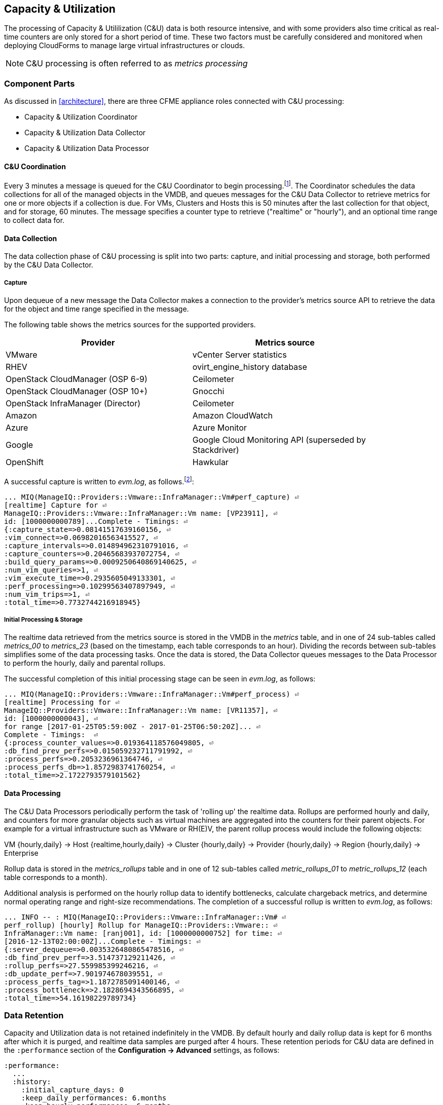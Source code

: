 
[[capacity_and_utilization]]
== Capacity & Utilization

The processing of Capacity & Utililization (C&U) data is both resource intensive, and with some providers also time critical as real-time counters are only stored for a short period of time. These two factors must be carefully considered and monitored when deploying CloudForms to manage large virtual infrastructures or clouds.

[NOTE]
====
C&U processing is often referred to as _metrics processing_
====

=== Component Parts

As discussed in <<architecture>>, there are three CFME appliance roles connected with C&U processing:

* Capacity & Utilization Coordinator
* Capacity & Utilization Data Collector
* Capacity & Utilization Data Processor

==== C&U Coordination

Every 3 minutes a message is queued for the C&U Coordinator to begin processing.footnote:[The default value is 3 minutes, but this can be changed in 'Advanced' settings]. The Coordinator schedules the data collections for all of the managed objects in the VMDB, and queues messages for the C&U Data Collector to retrieve metrics for one or more objects if a collection is due. For VMs, Clusters and Hosts this is 50 minutes after the last collection for that object, and for storage, 60 minutes. The message specifies a counter type to retrieve ("realtime" or "hourly"), and an optional time range to collect data for.

==== Data Collection

The data collection phase of C&U processing is split into two parts: capture, and initial processing and storage, both performed by the C&U Data Collector. 

===== Capture

Upon dequeue of a new message the Data Collector makes a connection to the provider's metrics source API to retrieve the data for the object and time range specified in the message. 

The following table shows the metrics sources for the supported providers.

[width="86%",cols="^50%,^50%",options="header",align="center"]
|=======================================================================
|Provider |Metrics source 
|VMware |vCenter Server statistics
|RHEV | ovirt_engine_history database
|OpenStack CloudManager (OSP 6-9) | Ceilometer
|OpenStack CloudManager (OSP 10+) | Gnocchi
|OpenStack InfraManager (Director) | Ceilometer
|Amazon | Amazon CloudWatch
|Azure | Azure Monitor
|Google | Google Cloud Monitoring API (superseded by Stackdriver)
|OpenShift | Hawkular
|=======================================================================

A successful capture is written to _evm.log_, as follows.footnote:[As with the EMS collection timings, the C&U timings are sometimes incorrect until https://bugzilla.redhat.com/show_bug.cgi?id=1424716 is fixed. When incorrect the correct times can be calculated by subtracting the previous counter values from the current]:

[source,pypy] 
----
... MIQ(ManageIQ::Providers::Vmware::InfraManager::Vm#perf_capture) ⏎
[realtime] Capture for ⏎
ManageIQ::Providers::Vmware::InfraManager::Vm name: [VP23911], ⏎
id: [1000000000789]...Complete - Timings: ⏎
{:capture_state=>0.08141517639160156, ⏎
:vim_connect=>0.06982016563415527, ⏎
:capture_intervals=>0.014894962310791016, ⏎
:capture_counters=>0.20465683937072754, ⏎
:build_query_params=>0.0009250640869140625, ⏎
:num_vim_queries=>1, ⏎
:vim_execute_time=>0.2935605049133301, ⏎
:perf_processing=>0.10299563407897949, ⏎
:num_vim_trips=>1, ⏎
:total_time=>0.7732744216918945}
----

===== Initial Processing & Storage

The realtime data retrieved from the metrics source is stored in the VMDB in the _metrics_ table, and in one of 24 sub-tables called __metrics_00__ to __metrics_23__ (based on the timestamp, each table corresponds to an hour). Dividing the records between sub-tables simplifies some of the data processing tasks. Once the data is stored, the Data Collector queues messages to the Data Processor to perform the hourly, daily and parental rollups.

The successful completion of this initial processing stage can be seen in _evm.log_, as follows:

[source,pypy] 
----
... MIQ(ManageIQ::Providers::Vmware::InfraManager::Vm#perf_process) ⏎
[realtime] Processing for ⏎
ManageIQ::Providers::Vmware::InfraManager::Vm name: [VR11357], ⏎
id: [1000000000043], ⏎
for range [2017-01-25T05:59:00Z - 2017-01-25T06:50:20Z]... ⏎
Complete - Timings:  ⏎
{:process_counter_values=>0.019364118576049805, ⏎
:db_find_prev_perfs=>0.015059232711791992, ⏎
:process_perfs=>0.2053236961364746, ⏎
:process_perfs_db=>1.8572983741760254, ⏎
:total_time=>2.1722793579101562}
----

==== Data Processing

The C&U Data Processors periodically perform the task of 'rolling up' the realtime data. Rollups are performed hourly and daily, and counters for more granular objects such as virtual machines are aggregated into the counters for their parent objects. For example for a virtual infrastructure such as VMware or RH(E)V, the parent rollup process would include the following objects:

VM {hourly,daily} -> Host {realtime,hourly,daily} -> Cluster {hourly,daily} -> Provider {hourly,daily} -> Region {hourly,daily} -> Enterprise

Rollup data is stored in the __metrics_rollups__ table and in one of 12 sub-tables called __metric_rollups_01__ to __metric_rollups_12__ (each table corresponds to a month).

Additional analysis is performed on the hourly rollup data to identify bottlenecks, calculate chargeback metrics, and determine normal operating range and right-size recommendations. The completion of a successful rollup is written to _evm.log_, as follows:

[source,pypy] 
----
... INFO -- : MIQ(ManageIQ::Providers::Vmware::InfraManager::Vm# ⏎
perf_rollup) [hourly] Rollup for ManageIQ::Providers::Vmware:: ⏎
InfraManager::Vm name: [ranj001], id: [1000000000752] for time: ⏎
[2016-12-13T02:00:00Z]...Complete - Timings: ⏎
{:server_dequeue=>0.0035326480865478516, ⏎
:db_find_prev_perf=>3.514737129211426, ⏎
:rollup_perfs=>27.559985399246216, ⏎
:db_update_perf=>7.901974678039551, ⏎
:process_perfs_tag=>1.1872785091400146, ⏎
:process_bottleneck=>2.1828694343566895, ⏎
:total_time=>54.16198229789734}
----

=== Data Retention

Capacity and Utilization data is not retained indefinitely in the VMDB. By default hourly and daily rollup data is kept for 6 months after which it is purged, and realtime data samples are purged after 4 hours. These retention periods for C&U data are defined in the `:performance` section of the *Configuration -> Advanced* settings, as follows:

[source,pypy] 
----
:performance:
  ...
  :history:
    :initial_capture_days: 0
    :keep_daily_performances: 6.months
    :keep_hourly_performances: 6.months
    :keep_realtime_performances: 4.hours
    :purge_window_size: 1000
----

=== Challenges of Scale

The challenges of scale for capacity & utilization are related to the time constraints involved when collecting and processing the data for several thousand objects in fixed time periods, for example:

* Retrieving realtime counters before they are deleted from the EMS
* Rolling up the realtime counters before the records are purged from the VMDB
* Inter-worker message timeout

When capacity & utilization is not collecting and processing the data consistently, other CloudForms capabilities that depend on the metrics - such as chargeback or rightsizing - become unreliable.

The challenges are addressed by adding concurrency - scaling out both the data collection and processing workers - and by keeping each step in the process as short as possible to maximise throughput.

=== Monitoring Capacity & Utilization Performance

As with EMS refresh, C&U data collection has two significant phases that each contribute to the overall performance:

* Extracting and parsing the metrics from the EMS
** Network latency to the EMS
** Time waiting for the EMS to process the capture and return data
** CPU cycles performing initial processing 
* Storing the data into the VMDB
** Network latency to the database
** Database appliance CPU, memory and I/O resources

The line printed to _evm.log_ at the completion of each stage of the operation contains detailed timings, and these can be used to determine bottlenecks. The typical log lines for VMware C&U capture and initial processing can be parsed using a script such as perf_process_timings.rb.footnote:[From https://github.com/pemcg/cfme_log_parsing], for example:

[source,pypy] 
----
Capture timings:
  build_query_params:                  0.000940 seconds
  vim_connect:                         1.396388 seconds
  capture_state:                       0.038595 seconds
  capture_intervals:                   0.715417 seconds
  capture_counters:                    1.585664 seconds
  vim_execute_time:                    2.039972 seconds
  perf_processing:                     0.044047 seconds
  num_vim_queries:                     1.000000
  num_vim_trips:                       1.000000
Process timings:
  process_counter_values:              0.043278 seconds
  db_find_prev_perfs:                  0.010970 seconds
  process_perfs:                       0.540629 seconds
  process_perfs_db:                    3.387275 seconds
----

C&U data processing is purely a CPU and database-intensive activity. The rollup timings can be extracted from _evm.log_ in a similar manner

[source,pypy] 
----
Rollup timings:
  db_find_prev_perf:                   0.014738
  rollup_perfs:                        0.193929
  db_update_perf:                      0.059067
  process_perfs_tag:                   0.000054
  process_bottleneck:                  0.005456
  total_time:                          0.372196
----

=== Identifying Capacity and Utilization Problems

The detailed information written to _evm.log_ can be used to identify problems with capacity and utilization

==== Coordinator

With a very large number of managed objects the C&U Coordinator becomes unable to create and queue all of the required `perf_capture_realtime` messages within its own message timeout period of 600 seconds. An indeterminate number of managed objects will have no collections scheduled for that time interval. An extraction of lines from _evm.log_ that illustrates the problem is as follows:

[source,pypy] 
----
... INFO -- : MIQ(MiqGenericWorker::Runner#get_message_via_drb) ⏎
Message id: [10000221979280], MiqWorker id: [10000001075231], ⏎
Zone: [OCP], Role: [ems_metrics_coordinator], Server: [], ⏎
Ident: [generic], Target id: [], Instance id: [], Task id: [], ⏎
Command: [Metric::Capture.perf_capture_timer], Timeout: [600], ⏎
Priority: [20], State: [dequeue], Deliver On: [], Data: [], ⏎
Args: [], Dequeued in: [2.425676767] seconds

... INFO -- : MIQ(Metric::Capture.perf_capture_timer) Queueing ⏎
performance capture...

... INFO -- : MIQ(MiqQueue.put) Message id: [10000221979391],  ⏎
id: [], Zone: [OCP], Role: [ems_metrics_collector], Server: [], ⏎
Ident: [openshift_enterprise], Target id: [], ⏎
Instance id: [10000000000113], Task id: [], ⏎
Command: [ManageIQ::Providers::Kubernetes::ContainerManager:: ⏎
ContainerNode.perf_capture_realtime], Timeout: [600], ⏎
Priority: [100], State: [ready], Deliver On: [], Data: [], ⏎
Args: [2017-03-23 20:59:00 UTC, 2017-03-24 18:33:23 UTC]

...

... INFO -- : MIQ(MiqQueue.put) Message id: [10000221990773],  ⏎
id: [], Zone: [OCP], Role: [ems_metrics_collector], Server: [], ⏎
Ident: [openshift_enterprise], Target id: [], ⏎
Instance id: [10000000032703], Task id: [], ⏎
Command: [ManageIQ::Providers::Kubernetes::ContainerManager:: ⏎
ContainerGroup.perf_capture_realtime], Timeout: [600], ⏎
Priority: [100], State: [ready], Deliver On: [], Data: [], ⏎
Args: [2017-03-24 18:10:20 UTC, 2017-03-24 18:43:15 UTC]

... ERROR -- : MIQ(MiqQueue#deliver) Message id: [10000221979280], ⏎
timed out after 600.002976954 seconds.  Timeout threshold [600]
----

Such problems can be detected by looking for message timeouts in the log using a command such as the following:

[source,pypy] 
----
egrep "Message id: \[\d+\], timed out after" evm.log
----

Any lines matched by this search can be traced back using the PID field in the log line to determine the operation that was in process when the message timeout occurred.

==== Data Collection

Some providers keep realtime performance data for a limited time period, and if not retrieved in that time period, it is lost. For example VMware ESXi servers sample performance counter instances for themselves and the virtual machines running on them every 20 seconds, and maintain 180 realtime instance data points for a rolling 60 minute period. Similarly the OpenStack Gnocchi 'low' and 'high' archive policies on OSP 10+ only retain the finest granularity collection points for one hour (although this is configurable). There is therefore a 60 minute window during which performance information for each VMware or OpenStack element must be collected. If the performance data samples are not collected before that rolling 60 minutes is up, the data is lost.

The C&U Coordinator schedules a new VM, host or cluster realtime performance collection 50 minutes after the last data sample was collected for that object. This allows up to 10 minutes for the message to be dequeued and processed, before the realtime metrics are captured. In a large VMware or OpenStack environment the messages for the C&U Data Collectors can take longer than 10 minutes to be dequeued, meaning that some realtime data samples are lost. As the environment grows (more VMs) the problem slowly becomes worse. 

There are several types of log line written to _evm.log_ that can indicate C&U data collection problems.

===== Long Dequeue Times

Searching for the string "MetricsCollectorWorker::Runner#get_message_via_drb" will show the log lines printed when the C&U Data Collector messages are dequeued. A "Dequeued in" value higher than 600 seconds is likely to result in lost realtime data for VMware or OpenStack providers.

[source,pypy] 
----
... INFO -- : MIQ(ManageIQ::Providers::Vmware::InfraManager:: ⏎
MetricsCollectorWorker::Runner#get_message_via_drb) ⏎
Message id: [1000032258093], MiqWorker id: [1000000120960], ⏎
Zone: [VMware], Role: [ems_metrics_collector], Server: [], ⏎
Ident: [vmware], Target id: [], Instance id: [1000000000060], ⏎
Task id: [], Command: [ManageIQ::Providers::Vmware::InfraManager:: ⏎
Vm.perf_capture_realtime], Timeout: [600], Priority: [100], ⏎
State: [dequeue], Deliver On: [], Data: [], Args: [], ⏎
Dequeued in: [789.95923544] seconds
----

===== Missing Data Samples - Data Collection

Searching for the string "expected to get data" can reveal whether requested data sample points were not available for retrieval from the EMS, as follows:

[source,pypy] 
----
... WARN -- : MIQ(ManageIQ::Providers::Vmware::InfraManager::HostEsx ⏎
#perf_capture) [realtime] For ManageIQ::Providers::Vmware:: ⏎
InfraManager::HostEsx name: [esx04], id: [1000000000023], ⏎
expected to get data as of [2016-12-13T01:20:00Z], ⏎
but got data as of [2016-12-13T02:00:20Z].
----

===== Missing Data Samples - Data Loading

Searching for the string "performance rows...Complete" reveals the number of performance rows that were successfully processed and loaded into the VMDB, as follows:

[source,pypy] 
----
...  INFO -- : MIQ(ManageIQ::Providers::Vmware::InfraManager::Vm# ⏎
perf_process) [realtime] Processing 138 performance rows...Complete ⏎
- Added 138 / Updated 0
----

For VMware this should be less than 180 per collection interval (180 points is the maximum retained for an hour). The presence of a number of lines with a value of 180 usually indicates that some realtime data samples have been lost.

===== Unresponsive Provider

In some cases the CloudForms processes are working as expected, but the provider EMS is overloaded and not responding to API requests. To determine the relative EMS connection and query times for a VMware provider, the ':vim_connect' and ':vim_execute_time' timing counters from _evm.log_ can be plotted. For this example the perf_process_timings.rb script can be used, as follows:

[source,pypy] 
----
ruby ~/git/cfme_log_parsing/perf_process_timings.rb ⏎
-i evm.log -o perf_process_timings.out

egrep -A 22 "Worker PID:\s+10563" perf_process_timings.out | ⏎
grep vim_connect | awk '{print $2}' > vim_connect_times.txt

egrep -A 22 "Worker PID:\s+10563" perf_process_timings.out | ⏎
grep vim_execute_time | awk '{print $2}' > vim_execute_times.txt
----

The contents of the two text files can then be plotted, as shown in <<i6-1>>.

[[i6-1]]
.VMware Provider C&U Connect and Execute Timings, Single Worker, 24 Hour Period
image::images/vim_timings.png[Screenshot,600,align="center"]
{zwsp} +

In this example the stacked lines show a consistent connect time, and an execute time that is slightly fluctuating but still within acceptable bounds for reliable data collection.

==== Data Processing

The rollup and associated bottleneck and performance processing of the C&U data is less time sensitive, although must still be completed in the 4 hour realtime performance data retention period. 

With a very large number of managed objects and insufficient worker processes, the time taken to process the realtime data can exceed the 4 hour period, meaning that that data is lost. The time taken to process the hourly rollups can exceed an hour, and the rollup process never keeps up with the rate of messages.

The count of messages queued for processing by the Data Processor can be extracted from _evm.log_, as follows:

[source,pypy] 
----
grep 'count for state=\["ready"\]' evm.log | ⏎
egrep -o "\"ems_metrics_processor\"=>[[:digit:]]+"

"ems_metrics_processor"=>16612
"ems_metrics_processor"=>16494
"ems_metrics_processor"=>12073
"ems_metrics_processor"=>12448
"ems_metrics_processor"=>13015
...
----

The "Dequeued in" and "Delivered in" times for messages processed by the MiqEmsMetricsProcessorWorkers can be used as guidelines for overall throughput, for example:

[source,pypy] 
----
... INFO -- : MIQ(MiqEmsMetricsProcessorWorker::Runner# ⏎
get_message_via_drb) Message id: [1000032171247], MiqWorker id: ⏎
[1000000253077], Zone: [VMware], Role: [ems_metrics_processor], ⏎
Server: [], Ident: [ems_metrics_processor], Target id: [], ⏎
Instance id: [1000000001228], Task id: [], ⏎
Command: [ManageIQ::Providers::Vmware::InfraManager::Vm.perf_rollup], ⏎
Timeout: [1800], Priority: [100], State: [dequeue], ⏎
Deliver On: [2016-12-13 03:00:00 UTC], Data: [], ⏎
Args: ["2016-12-13T02:00:00Z", "hourly"], ⏎
Dequeued in: [243.967960013] seconds

... INFO -- : MIQ(MiqQueue#delivered) Message id: [1000032171247], ⏎
State: [ok], ⏎
Delivered in [0.202901147] seconds
----

When C&U is operating correctly, for each time-profile instance there should be one daily record and at least 24 hourly records for each powered-on VM. There should also be at most 5 of the metrics_## tables that contain more than zero records. 

The following SQL query can be used to detect this where the VM rollups are suspected of not being complete.

[source,pypy] 
----
select resource_id, date_trunc('day',timestamp) as collect_date, ⏎
resource_type, capture_interval_name, count(*) 
from metric_rollups
where resource_type like '%Vm%' 
group by resource_id, collect_date, resource_type, capture_interval_name
order by resource_id, collect_date, resource_type, capture_interval_name, count
;
 ..._id | collect_date        | resource_type | capture_int... | count
--------+---------------------+---------------+----------------+-------
...
      4 | 2017-03-17 00:00:00 | VmOrTemplate  | daily          |     1
      4 | 2017-03-17 00:00:00 | VmOrTemplate  | hourly         |    24
      4 | 2017-03-18 00:00:00 | VmOrTemplate  | daily          |     1
      4 | 2017-03-18 00:00:00 | VmOrTemplate  | hourly         |    24
      4 | 2017-03-19 00:00:00 | VmOrTemplate  | daily          |     1
      4 | 2017-03-19 00:00:00 | VmOrTemplate  | hourly         |    24
      4 | 2017-03-20 00:00:00 | VmOrTemplate  | daily          |     1
      4 | 2017-03-20 00:00:00 | VmOrTemplate  | hourly         |    24
...
----

=== Recovering From Capacity and Utilization Problems

If C&U realtime data is not collected it is generally lost. Some historical information is retrievable using C&U gap collection (see <<i6-2>>), but this is of a lower granularity than the realtime metrics that are usually collected. Gap collection is fully supported with VMware providers, but also works in a more limited capacity with some other providers such as OpenShift Enterprise.

[[i6-2]]
.C&U Gap Collection
image::images/gap_collection.png[Screenshot,600,align="center"]
{zwsp} +

=== Tuning Capacity and Utilization

Tuning capacity and utilization generally involves ensuring that the VMDB is running optimally, and adding workers and CFME appliances to scale out the processing capability. 

==== Scheduling

Messages for the __ems_metrics_coordinator__ (C&U coordinator) server role are processed by a Generic or Priority worker. These workers also process automation messages, which are often long-running. For larger CloudForms installations it can be beneficial to separate the C&U Coordinator and Automation Engine server roles onto different CFME appliances.

==== Data Collection

The __metrics_00__ to __metrics_23__ VMDB tables have a high rate of insertions and deletions, and benefit from regular reindexing. The database maintenance scripts that can be installed from *appliance_console* run a `/usr/bin/hourly_reindex_metrics_tables` script that reindexes one of the tables every hour. 

If realtime data samples are regularly being lost, there are two remedial measures that can be taken.

===== Increasing the Number of Data Collectors

The default number of C&U Data Collector workers per appliance is 2. This can be increased to a maximum of 9, although consideration should be given to the additional CPU and memory requirements that an increased number of workers will place on an appliance. It may be more appropriate to add further appliances and scale horizontally. 

For larger CloudForms installations it can be beneficial to separate the C&U Data Collector and Automation Engine server roles onto different CFME appliances, as both are resource intensive. Very large CloudForms installations (managing several thousand objects) may benefit from dedicated CFME appliances in the provider zones exclusively running the C&U data collector role.

===== Reducing the Collection Interval

The collection interval can be reduced from 50 minutes to a smaller value (for example 20-30 minutes) allowing more time for collection scheduling and for queuing wait time. The delay or "capture threshold" is defined in the `:performance` section of the *Configuration -> Advanced* settings, as follows:

[source,pypy] 
----
:performance:
  :capture_threshold:
    :ems_cluster: 50.minutes
    :host: 50.minutes
    :storage: 60.minutes
    :vm: 50.minutes
----

Reducing the collection interval places a higher overall load on both the EMS and CloudForms appliances, so this option should be considered with caution. 

==== Data Processing

If C&U data processing is taking too long to process the rollups for all objects, the number of C&U Data Processor workers can be increased from the default of 2 up to a maximum of 4 per appliance. As before, consideration should be given to the additional CPU and memory requirements that an increased number of workers will place on an appliance. Adding further CFME appliances to the zone may be more appropriate.

For larger CloudForms installations it can be beneficial to separate the C&U Data Processor and Automation Engine server roles onto different CFME appliances, as both are resource intensive. CloudForms installations managing several thousand objects may benefit from dedicated CFME appliances in the provider zones exclusively running the C&U Data Processor role.